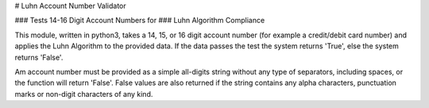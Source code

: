 # Luhn Account Number Validator

### Tests 14-16 Digit Account Numbers for   
### Luhn Algorithm Compliance   

This module, written in python3, takes a 14, 15, or 16 digit account number   
(for example a credit/debit card number) and applies the Luhn Algorithm to   
the provided data. If the data passes the test the system returns 'True',    
else the system returns 'False'.   

Am account number must be provided as a simple all-digits string without any   
type of separators, including spaces, or the function will return 'False'.    
False values are also returned if the string contains any alpha characters,    
punctuation marks or non-digit characters of any kind.   
